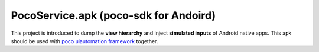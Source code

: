 
.. image:: doc/img/logo-simple-poco-sdk-android.png
    :width: 150px
    :height: 150px
    :scale: 24.31%
    :alt: poco-sdk for Andoird

PocoService.apk (poco-sdk for Andoird)
======================================

This project is introduced to dump the **view hierarchy** and inject **simulated inputs** of Android native apps.
This apk should be used with `poco uiautomation framework`_  together.

.. _poco uiautomation framework: https://github.com/AirtestProject/Poco


